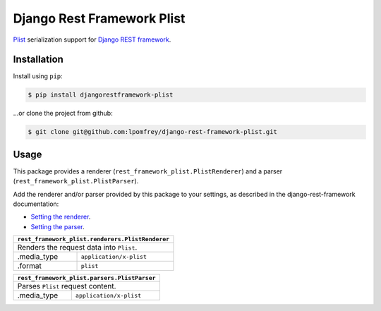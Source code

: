 Django Rest Framework Plist
=============================

`Plist <https://en.wikipedia.org/wiki/Property_list>`_ serialization support 
for `Django REST framework <http://django-rest-framework.org>`_.

.. image:: https://badge.fury.io/py/djangorestframework-plist.png
    :target: http://badge.fury.io/py/djangorestframework-plist

.. image:: https://travis-ci.org/lpomfrey/django-rest-framework-plist.png?branch=master
    :target: https://travis-ci.org/lpomfrey/django-rest-framework-plist

.. image:: https://coveralls.io/repos/lpomfrey/django-rest-framework-plist/badge.png?branch=master
    :target: https://coveralls.io/r/lpomfrey/django-rest-framework-plist?branch=master

Installation
------------

Install using ``pip``:

.. code-block:: bash

    $ pip install djangorestframework-plist

...or clone the project from github:

.. code-block:: bash

    $ git clone git@github.com:lpomfrey/django-rest-framework-plist.git

Usage
-----

This package provides a renderer (``rest_framework_plist.PlistRenderer``) and a 
parser (``rest_framework_plist.PlistParser``).

Add the renderer and/or parser provided by this package to your settings, as 
described in the django-rest-framework documentation:

- `Setting the renderer 
  <http://www.django-rest-framework.org/api-guide/renderers/#setting-the-renderers>`_.
- `Setting the parser 
  <http://www.django-rest-framework.org/api-guide/parsers/#setting-the-parsers>`_.


+----------------------------------------+-------------------------+
| ``rest_framework_plist.renderers.PlistRenderer``                 |
+========================================+=========================+
| Renders the request data into ``Plist``.                         |
+----------------------------------------+-------------------------+
| .media_type                            | ``application/x-plist`` |
+----------------------------------------+-------------------------+
| .format                                | ``plist``               |
+----------------------------------------+-------------------------+

+----------------------------------------+-------------------------+
| ``rest_framework_plist.parsers.PlistParser``                     |
+========================================+=========================+
| Parses ``Plist`` request content.                                |
+----------------------------------------+-------------------------+
| .media_type                            | ``application/x-plist`` |
+----------------------------------------+-------------------------+
